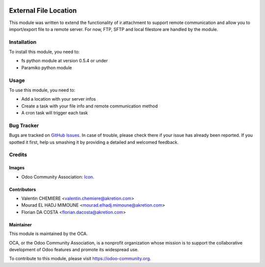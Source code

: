 .. image:: https://img.shields.io/badge/licence-AGPL--3-blue.svg
   :target: http://www.gnu.org/licenses/agpl-3.0-standalone.html
   :alt: License: AGPL-3

======================
External File Location
======================

This module was written to extend the functionality of ir.attachment to support remote communication and allow you to import/export file to a remote server.
For now, FTP, SFTP and local filestore are handled by the module.

Installation
============

To install this module, you need to:

* fs python module at version 0.5.4 or under
* Paramiko python module

Usage
=====

To use this module, you need to:

* Add a location with your server infos
* Create a task with your file info and remote communication method
* A cron task will trigger each task

.. image:: https://odoo-community.org/website/image/ir.attachment/5784_f2813bd/datas
   :alt: Try me on Runbot
   :target: https://runbot.odoo-community.org/runbot/149/9.0

Bug Tracker
===========

Bugs are tracked on `GitHub Issues
<https://github.com/OCA/server-tools/issues>`_. In case of trouble, please
check there if your issue has already been reported. If you spotted it first,
help us smashing it by providing a detailed and welcomed feedback.

Credits
=======

Images
------

* Odoo Community Association: `Icon <https://github.com/OCA/maintainer-tools/blob/master/template/module/static/description/icon.svg>`_.

Contributors
------------

* Valentin CHEMIERE <valentin.chemiere@akretion.com>
* Mourad EL HADJ MIMOUNE <mourad.elhadj.mimoune@akretion.com>
* Florian DA COSTA <florian.dacosta@akretion.com>

Maintainer
----------

.. image:: https://odoo-community.org/logo.png
   :alt: Odoo Community Association
   :target: https://odoo-community.org

This module is maintained by the OCA.

OCA, or the Odoo Community Association, is a nonprofit organization whose
mission is to support the collaborative development of Odoo features and
promote its widespread use.

To contribute to this module, please visit https://odoo-community.org.
